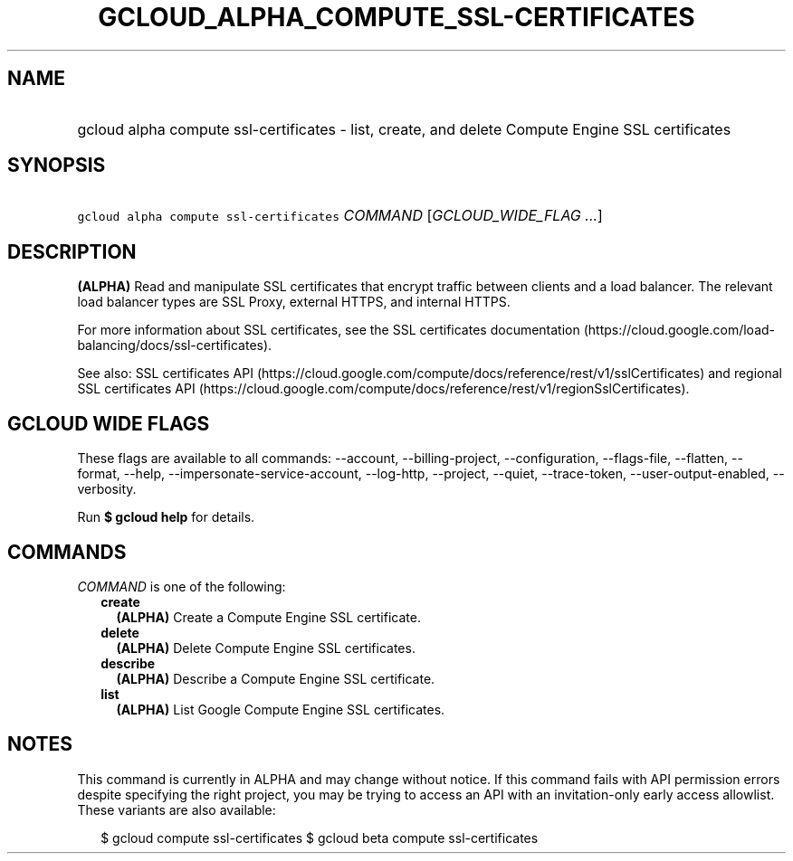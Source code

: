 
.TH "GCLOUD_ALPHA_COMPUTE_SSL\-CERTIFICATES" 1



.SH "NAME"
.HP
gcloud alpha compute ssl\-certificates \- list, create, and delete Compute Engine SSL certificates



.SH "SYNOPSIS"
.HP
\f5gcloud alpha compute ssl\-certificates\fR \fICOMMAND\fR [\fIGCLOUD_WIDE_FLAG\ ...\fR]



.SH "DESCRIPTION"

\fB(ALPHA)\fR Read and manipulate SSL certificates that encrypt traffic between
clients and a load balancer. The relevant load balancer types are SSL Proxy,
external HTTPS, and internal HTTPS.

For more information about SSL certificates, see the SSL certificates
documentation (https://cloud.google.com/load\-balancing/docs/ssl\-certificates).

See also: SSL certificates API
(https://cloud.google.com/compute/docs/reference/rest/v1/sslCertificates) and
regional SSL certificates API
(https://cloud.google.com/compute/docs/reference/rest/v1/regionSslCertificates).



.SH "GCLOUD WIDE FLAGS"

These flags are available to all commands: \-\-account, \-\-billing\-project,
\-\-configuration, \-\-flags\-file, \-\-flatten, \-\-format, \-\-help,
\-\-impersonate\-service\-account, \-\-log\-http, \-\-project, \-\-quiet,
\-\-trace\-token, \-\-user\-output\-enabled, \-\-verbosity.

Run \fB$ gcloud help\fR for details.



.SH "COMMANDS"

\f5\fICOMMAND\fR\fR is one of the following:

.RS 2m
.TP 2m
\fBcreate\fR
\fB(ALPHA)\fR Create a Compute Engine SSL certificate.

.TP 2m
\fBdelete\fR
\fB(ALPHA)\fR Delete Compute Engine SSL certificates.

.TP 2m
\fBdescribe\fR
\fB(ALPHA)\fR Describe a Compute Engine SSL certificate.

.TP 2m
\fBlist\fR
\fB(ALPHA)\fR List Google Compute Engine SSL certificates.


.RE
.sp

.SH "NOTES"

This command is currently in ALPHA and may change without notice. If this
command fails with API permission errors despite specifying the right project,
you may be trying to access an API with an invitation\-only early access
allowlist. These variants are also available:

.RS 2m
$ gcloud compute ssl\-certificates
$ gcloud beta compute ssl\-certificates
.RE

